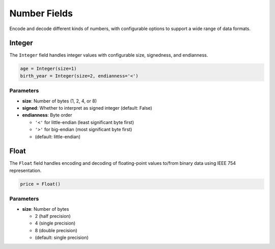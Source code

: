 =============
Number Fields
=============

Encode and decode different kinds of numbers, with configurable options to support a wide range of data formats.

Integer
=======

The ``Integer`` field handles integer values with configurable size, signedness, and endianness.

.. code-block:: python

   age = Integer(size=1)
   birth_year = Integer(size=2, endianness='<')

Parameters
----------

- **size**: Number of bytes (1, 2, 4, or 8)
- **signed**: Whether to interpret as signed integer (default: False)  
- **endianness**: Byte order

  - ``'<'`` for little-endian (least significant byte first)
  - ``'>'`` for big-endian (most significant byte first)
  - (default: little-endian)

Float
=====

The ``Float`` field handles encoding and decoding of floating-point values to/from binary data using IEEE 754 representation.

.. code-block:: python

   price = Float()

Parameters
----------

- **size**: Number of bytes

  - 2 (half precision)
  - 4 (single precision)
  - 8 (double precision)
  - (default: single precision)